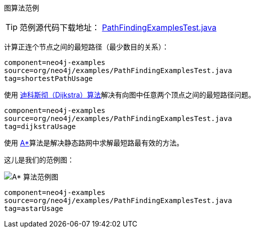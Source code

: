 [[tutorials-java-embedded-graph-algo]]
图算法范例
========================

[TIP]
范例源代码下载地址：
https://github.com/neo4j/community/blob/{neo4j-git-tag}/embedded-examples/src/test/java/org/neo4j/examples/PathFindingExamplesTest.java[PathFindingExamplesTest.java]


计算正连个节点之间的最短路径（最少数目的关系）：

[snippet,java]
----
component=neo4j-examples
source=org/neo4j/examples/PathFindingExamplesTest.java
tag=shortestPathUsage
----

使用 http://zh.wikipedia.org/wiki/Dijkstra[迪科斯彻（Dijkstra）算法]解决有向图中任意两个顶点之间的最短路径问题。

[snippet,java]
----
component=neo4j-examples
source=org/neo4j/examples/PathFindingExamplesTest.java
tag=dijkstraUsage
----

使用 http://en.wikipedia.org/wiki/A*_search_algorithm[A*]算法是解决静态路网中求解最短路最有效的方法。

这儿是我们的范例图：

image::graphalgo-astar.png[scaledwidth="50%", alt="A* 算法范例图"]

[snippet,java]
----
component=neo4j-examples
source=org/neo4j/examples/PathFindingExamplesTest.java
tag=astarUsage
----


